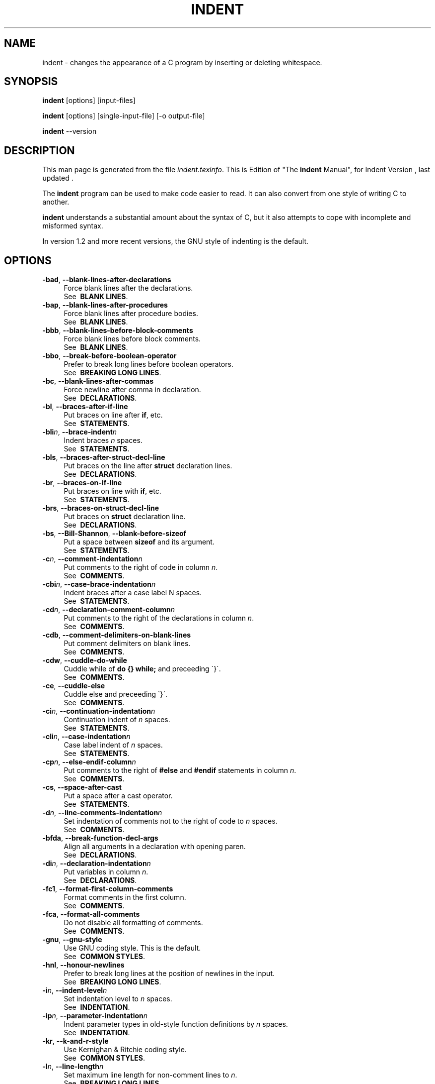 .TH INDENT 1L 
.SH "NAME"
indent \- changes the appearance of a C program by inserting or deleting whitespace.  
.SH "SYNOPSIS"
.B "indent "
[options] [input\-files]
.sp
.B "indent "
[options] [single\-input\-file] [\-o output\-file]
.sp
.B "indent "
\-\-version
.SH "DESCRIPTION"
This man page is generated from the file \fIindent.texinfo\fR.
This is Edition  of "The \fBindent\fR Manual",
for Indent Version , last updated .

The \fBindent\fR program
can be used to make code easier to read.  It can also convert from one
style of writing C to another.  

.B indent\fR understands a substantial amount about the syntax of C,
but it also attempts to cope with incomplete and misformed syntax.

In version 1.2 and more recent versions, the GNU style of indenting is
the default.
.SH "OPTIONS"

.TP 4
.B -bad\fR, \fB--blank-lines-after-declarations\fR
Force blank lines after the declarations.
.br
See \fB\ BLANK\ LINES\fR.
.TP
.B -bap\fR, \fB--blank-lines-after-procedures\fR
Force blank lines after procedure bodies.
.br
See \fB\ BLANK\ LINES\fR.
.TP
.B -bbb\fR, \fB--blank-lines-before-block-comments\fR
Force blank lines before block comments.
.br
See \fB\ BLANK\ LINES\fR.
.TP
.B -bbo\fR, \fB--break-before-boolean-operator\fR
Prefer to break long lines before boolean operators.
.br
See \fB\ BREAKING\ LONG\ LINES\fR.
.TP
.B -bc\fR, \fB--blank-lines-after-commas\fR
Force newline after comma in declaration.
.br
See \fB\ DECLARATIONS\fR.
.TP
.B -bl\fR, \fB--braces-after-if-line\fR
Put braces on line after \fBif\fR, etc.
.br
See \fB\ STATEMENTS\fR.
.TP
.B -bli\fIn\fB\fR, \fB--brace-indent\fIn\fB\fR
Indent braces \fIn\fR spaces.
.br
See \fB\ STATEMENTS\fR.
.TP
.B -bls\fR, \fB--braces-after-struct-decl-line\fR
Put braces on the line after \fBstruct\fR declaration lines.
.br
See \fB\ DECLARATIONS\fR.
.TP
.B -br\fR, \fB--braces-on-if-line\fR
Put braces on line with \fBif\fR, etc.
.br
See \fB\ STATEMENTS\fR.
.TP
.B -brs\fR, \fB--braces-on-struct-decl-line\fR
Put braces on \fBstruct\fR declaration line.
.br
See \fB\ DECLARATIONS\fR.
.TP
.B -bs\fR, \fB--Bill-Shannon\fR, \fB--blank-before-sizeof\fR
Put a space between \fBsizeof\fR and its argument.
.br
See \fB\ STATEMENTS\fR.
.TP
.B -c\fIn\fB\fR, \fB--comment-indentation\fIn\fB\fR
Put comments to the right of code in column \fIn\fR.
.br
See \fB\ COMMENTS\fR.
.TP
.B -cbi\fIn\fB\fR, \fB--case-brace-indentation\fIn\fB\fR
Indent braces after a case label N spaces.
.br
See \fB\ STATEMENTS\fR.
.TP
.B -cd\fIn\fB\fR, \fB--declaration-comment-column\fIn\fB\fR
Put comments to the right of the declarations in column \fIn\fR.
.br
See \fB\ COMMENTS\fR.
.TP
.B -cdb\fR, \fB--comment-delimiters-on-blank-lines\fR
Put comment delimiters on blank lines.
.br
See \fB\ COMMENTS\fR.
.TP
.B -cdw\fR, \fB--cuddle-do-while\fR
Cuddle while of \fBdo {} while;\fR and preceeding \`}\'.
.br
See \fB\ COMMENTS\fR.
.TP
.B -ce\fR, \fB--cuddle-else\fR
Cuddle else and preceeding \`}\'.
.br
See \fB\ COMMENTS\fR.
.TP
.B -ci\fIn\fB\fR, \fB--continuation-indentation\fIn\fB\fR
Continuation indent of \fIn\fR spaces.
.br
See \fB\ STATEMENTS\fR.
.TP
.B -cli\fIn\fB\fR, \fB--case-indentation\fIn\fB\fR
Case label indent of \fIn\fR spaces.
.br
See \fB\ STATEMENTS\fR.
.TP
.B -cp\fIn\fB\fR, \fB--else-endif-column\fIn\fB\fR
Put comments to the right of \fB#else\fR and \fB
#endif\fR statements in column \fIn\fR.
.br
See \fB\ COMMENTS\fR.
.TP
.B -cs\fR, \fB--space-after-cast\fR
Put a space after a cast operator.
.br
See \fB\ STATEMENTS\fR.
.TP
.B -d\fIn\fB\fR, \fB--line-comments-indentation\fIn\fB\fR
Set indentation of comments not to the right 
of code to \fIn\fR spaces.
.br
See \fB\ COMMENTS\fR.
.TP
.B -bfda\fR, \fB--break-function-decl-args\fR
Align all arguments in a declaration with opening paren.
.br
See \fB\ DECLARATIONS\fR.
.TP
.B -di\fIn\fB\fR, \fB--declaration-indentation\fIn\fB\fR
Put variables in column \fIn\fR.
.br
See \fB\ DECLARATIONS\fR.
.TP
.B -fc1\fR, \fB--format-first-column-comments\fR
Format comments in the first column.
.br
See \fB\ COMMENTS\fR.
.TP
.B -fca\fR, \fB--format-all-comments\fR
Do not disable all formatting of comments.
.br
See \fB\ COMMENTS\fR.
.TP
.B -gnu\fR, \fB--gnu-style\fR
Use GNU coding style.  This is the default.
.br
See \fB\ COMMON\ STYLES\fR.
.TP
.B -hnl\fR, \fB--honour-newlines\fR
Prefer to break long lines at the position of newlines in the input.
.br
See \fB\ BREAKING\ LONG\ LINES\fR.
.TP
.B -i\fIn\fB\fR, \fB--indent-level\fIn\fB\fR
Set indentation level to \fIn\fR spaces.
.br
See \fB\ INDENTATION\fR.
.TP
.B -ip\fIn\fB\fR, \fB--parameter-indentation\fIn\fB\fR
Indent parameter types in old-style function 
definitions by \fIn\fR spaces.
.br
See \fB\ INDENTATION\fR.
.TP
.B -kr\fR, \fB--k-and-r-style\fR
Use Kernighan & Ritchie coding style.
.br
See \fB\ COMMON\ STYLES\fR.
.TP
.B -l\fIn\fB\fR, \fB--line-length\fIn\fB\fR
Set maximum line length for non-comment lines to \fIn\fR.
.br
See \fB\ BREAKING\ LONG\ LINES\fR.
.TP
.B -lc\fIn\fB\fR, \fB--comment-line-length\fIn\fB\fR
Set maximum line length for comment formatting to \fIn\fR.
.br
See \fB\ COMMENTS\fR.
.TP
.B -lp\fR, \fB--continue-at-parentheses\fR
Line up continued lines at parentheses.
.br
See \fB\ INDENTATION\fR.
.TP
.B -lps\fR, \fB--leave-preprocessor-space\fR
Leave space between \`#\' and preprocessor directive.
.br
See \fB\ INDENTATION\fR.
.TP
.B -nbad\fR, \fB--no-blank-lines-after-declarations\fR
Do not force blank lines after declarations.
.br
See \fB\ BLANK\ LINES\fR.
.TP
.B -nbap\fR, \fB--no-blank-lines-after-procedures\fR
Do not force blank lines after procedure bodies.
.br
See \fB\ BLANK\ LINES\fR.
.TP
.B -nbbo\fR, \fB--break-after-boolean-operator\fR
Do not prefer to break long lines before boolean operators.
.br
See \fB\ BREAKING\ LONG\ LINES\fR.
.TP
.B -nbc\fR, \fB--no-blank-lines-after-commas\fR
Do not force newlines after commas in declarations.
.br
See \fB\ DECLARATIONS\fR.
.TP
.B -nbfda\fR, \fB--dont-break-function-decl-args\fR
Don\'t put each argument in a function declaration on a seperate line.
.br
See \fB\ DECLARATIONS\fR.
.TP
.B -ncdb\fR, \fB--no-comment-delimiters-on-blank-lines\fR
Do not put comment delimiters on blank lines.
.br
See \fB\ COMMENTS\fR.
.TP
.B -ncdw\fR, \fB--dont-cuddle-do-while\fR
Do not cuddle \fB}\fR and the \fBwhile\fR of a \fBdo {} while;\fR.
.br
See \fB\ STATEMENTS\fR.
.TP
.B -nce\fR, \fB--dont-cuddle-else\fR
Do not cuddle \fB}\fR and \fBelse\fR.
.br
See \fB\ STATEMENTS\fR.
.TP
.B -ncs\fR, \fB--no-space-after-casts\fR
Do not put a space after cast operators.
.br
See \fB\ STATEMENTS\fR.
.TP
.B -nfc1\fR, \fB--dont-format-first-column-comments\fR
Do not format comments in the first column as normal.
.br
See \fB\ COMMENTS\fR.
.TP
.B -nfca\fR, \fB--dont-format-comments\fR
Do not format any comments.
.br
See \fB\ COMMENTS\fR.
.TP
.B -nhnl\fR, \fB--ignore-newlines\fR
Do not prefer to break long lines at the position of newlines in the input.
.br
See \fB\ BREAKING\ LONG\ LINES\fR.
.TP
.B -nip\fR, \fB--no-parameter-indentation\fR
Zero width indentation for parameters.
.br
See \fB\ INDENTATION\fR.
.TP
.B -nlp\fR, \fB--dont-line-up-parentheses\fR
Do not line up parentheses.
.br
See \fB\ STATEMENTS\fR.
.TP
.B -npcs\fR, \fB--no-space-after-function-call-names\fR
Do not put space after the function in function calls.
.br
See \fB\ STATEMENTS\fR.
.TP
.B -nprs\fR, \fB--no-space-after-parentheses\fR
Do not put a space after every \'(\' and before every \')\'.
.br
See \fB\ STATEMENTS\fR.
.TP
.B -npsl\fR, \fB--dont-break-procedure-type\fR
Put the type of a procedure on the same line as its name.
.br
See \fB\ DECLARATIONS\fR.
.TP
.B -nsaf\fR, \fB--no-space-after-for\fR
Do not put a space after every \fBfor\fR.
.br
See \fB\ STATEMENTS\fR.
.TP
.B -nsai\fR, \fB--no-space-after-if\fR
Do not put a space after every \fBif\fR.
.br
See \fB\ STATEMENTS\fR.
.TP
.B -nsaw\fR, \fB--no-space-after-while\fR
Do not put a space after every \fBwhile\fR.
.br
See \fB\ STATEMENTS\fR.
.TP
.B -nsc\fR, \fB--dont-star-comments\fR
Do not put the \`*\' character at the left of comments.
.br
See \fB\ COMMENTS\fR.
.TP
.B -nsob\fR, \fB--leave-optional-blank-lines\fR
Do not swallow optional blank lines.
.br
See \fB\ BLANK\ LINES\fR.
.TP
.B -nss\fR, \fB--dont-space-special-semicolon\fR
Do not force a space before the semicolon after certain statements.
Disables \`-ss\'.
.br
See \fB\ STATEMENTS\fR.
.TP
.B -nut\fR, \fB--no-tabs\fR
Use spaces instead of tabs.
.br
See \fB\ INDENTATION\fR.
.TP
.B -nv\fR, \fB--no-verbosity\fR
Disable verbose mode.
.br
See \fB\ MISCELLANEOUS\ OPTIONS\fR.
.TP
.B -orig\fR, \fB--original\fR
Use the original Berkeley coding style.
.br
See \fB\ COMMON\ STYLES\fR.
.TP
.B -npro\fR, \fB--ignore-profile\fR
Do not read \`.indent.pro\' files.
.br
See \fB\ INVOKING\ INDENT\fR.
.TP
.B -pcs\fR, \fB--space-after-procedure-calls\fR
Insert a space between the name of the 
procedure being called and the \`(\'.
.br
See \fB\ STATEMENTS\fR.
.TP
.B -pi\fIn\fB\fR, \fB--paren-indentation\fIn\fB\fR
Specify the extra indentation per open parentheses \'(\' when a
statement is broken.See \fB\ STATEMENTS\fR.
.TP
.B -pmt\fR, \fB--preserve-mtime\fR
Preserve access and modification times on output files.See \fB\ MISCELLANEOUS\ OPTIONS\fR.
.TP
.B -prs\fR, \fB--space-after-parentheses\fR
Put a space after every \'(\' and before every \')\'.
.br
See \fB\ STATEMENTS\fR.
.TP
.B -psl\fR, \fB--procnames-start-lines\fR
Put the type of a procedure on the line before its name.
.br
See \fB\ DECLARATIONS\fR.
.TP
.B -saf\fR, \fB--space-after-for\fR
Put a space after each \fBfor\fR.
.br
See \fB\ STATEMENTS\fR.
.TP
.B -sai\fR, \fB--space-after-if\fR
Put a space after each \fBif\fR.
.br
See \fB\ STATEMENTS\fR.
.TP
.B -saw\fR, \fB--space-after-while\fR
Put a space after each \fBwhile\fR.
.br
See \fB\ STATEMENTS\fR.
.TP
.B -sbi\fIn\fB\fR, \fB--struct-brace-indentation\fIn\fB\fR
Indent braces of a struct, union or enum N spaces.
.br
See \fB\ STATEMENTS\fR.
.TP
.B -sc\fR, \fB--start-left-side-of-comments\fR
Put the \`*\' character at the left of comments.
.br
See \fB\ COMMENTS\fR.
.TP
.B -sob\fR, \fB--swallow-optional-blank-lines\fR
Swallow optional blank lines.
.br
See \fB\ BLANK\ LINES\fR.
.TP
.B -ss\fR, \fB--space-special-semicolon\fR
On one-line \fBfor\fR and \fBwhile\fR statments, 
force a blank before the semicolon.
.br
See \fB\ STATEMENTS\fR.
.TP
.B -st\fR, \fB--standard-output\fR
Write to standard output.
.br
See \fB\ INVOKING\ INDENT\fR.
.TP
.B -T\fR
Tell \fBindent\fR the name of typenames.
.br
See \fB\ DECLARATIONS\fR.
.TP
.B -ts\fIn\fB\fR, \fB--tab-size\fIn\fB\fR
Set tab size to \fIn\fR spaces.
.br
See \fB\ INDENTATION\fR.
.TP
.B -ut\fR, \fB--use-tabs\fR
Use tabs. This is the default.
.br
See \fB\ INDENTATION\fR.
.TP
.B -v\fR, \fB--verbose\fR
Enable verbose mode.
.br
See \fB\ MISCELLANEOUS\ OPTIONS\fR.
.TP
.B -version\fR
Output the version number of \fBindent\fR.
.br
See \fB\ MISCELLANEOUS\ OPTIONS\fR.

.SH "INVOKING INDENT"

As of version 1.3, the format of the \fBindent\fR command is:

.in +5
.nf
.na

indent [\fIoptions\fR] [\fIinput-files\fR]

indent [\fIoptions\fR] [\fIsingle-input-file\fR] [-o \fIoutput-file\fR]

.in -5
.ad
.fi

This format is different from earlier versions and other versions of
.B indent\fR.

In the first form, one or more input files are specified.  \fBindent\fR
makes a backup copy of each file, and the original file is replaced with
its indented version.  See \fBBACKUP\ FILES\fR, for an explanation of how
backups are made.

In the second form, only one input file is specified.  In this case, or
when the standard input is used, you may specify an output file after
the \`-o\' option.

To cause \fBindent\fR to write to standard output, use the \`-st\'
option.  This is only allowed when there is only one input file, or when
the standard input is used.

If no input files are named, the standard input is read for input.
Also, if a filename named \`-\' is specified, then the standard input
is read.

As an example, each of the following commands will input the program
\`slithy_toves.c\' and write its indented text to
\`slithy_toves.out\':

.in +5
.nf
.na

indent slithy_toves.c -o slithy_toves.out

indent -st slithy_toves.c > slithy_toves.out

cat slithy_toves.c | indent -o slithy_toves.out

.in -5
.ad
.fi

Most other options to \fBindent\fR control how programs are formatted.
As of version 1.2, \fBindent\fR also recognizes a long name for each
option name.  Long options are prefixed by either \`--\' or
\`+\'. [ \`+\' is being superseded by \`--\' to
maintain consistency with the POSIX standard.] In most of this document,
the traditional, short names are used for the sake of brevity.
See \fBOPTION\ SUMMARY\fR, for a list of options, including both long and
short names.

Here is another example:

.in +5
.nf
.na
indent -br test/metabolism.c -l85
.in -5
.ad
.fi

This will indent the program \`test/metabolism.c\' using the
\`-br\' and \`-l85\' options, write the output back to
\`test/metabolism.c\', and write the original contents of
\`test/metabolism.c\' to a backup file in the directory \`test\'.

Equivalent invocations using long option names for this example would
be:

.in +5
.nf
.na

indent --braces-on-if-line --line-length185 test/metabolism.c

indent +braces-on-if-line +line-length185 test/metabolism.c

.in -5
.ad
.fi

If you find that you often use \fBindent\fR with the same options, you
may put those options into a file named \`.indent.pro\'.
.B indent\fR will first look for \`.indent.pro\' in the current
directory and use that if found.  Otherwise, \fBindent\fR will search
your home directory for \`.indent.pro\' and use that file if it is
found.  This behaviour is different from that of other versions of
.B indent\fR, which load both files if they both exist.

The format of \`.indent.pro\' is simply a list of options, just as
they would appear on the command line, separated by white space (tabs,
spaces, and newlines).  Options in \`.indent.pro\' may be surrounded by C
or C++ comments, in which case they are ignored.

Command line switches are handled \fIafter\fR processing
\`.indent.pro\'.  Options specified later override arguments
specified earlier, with one exception: Explicitly specified options
always override background options (See \fBCOMMON\ STYLES\fR).  You can
prevent \fBindent\fR from reading an \`.indent.pro\' file by
specifying the \`-npro\' option.

.SH "BACKUP FILES"

As of version 1.3, GNU \fBindent\fR makes GNU-style backup files, the
same way GNU Emacs does.  This means that either \fIsimple\fR or
.I numbered\fR backup filenames may be made.

Simple backup file names are generated by appending a suffix to the
original file name.  The default for this suffix is the
one-character string \`~\' (tilde).  Thus, the backup file for
\`python.c\' would be \`python.c~\'.

Instead of the default, you may specify any string as a suffix by
setting the environment variable \fBSIMPLE_BACKUP_SUFFIX\fR to
your preferred suffix.

Numbered backup versions of a file \`momeraths.c\' look like
\`momeraths.c.~23~\', where 23 is the version of this particular
backup.  When making a numbered backup of the file \`src/momeraths.c\',
the backup file will be named \`src/momeraths.c.~\fIV\fR~\', where
.I V\fR is one greater than the highest version currently existing in
the directory \`src\'.  The environment variable \fBVERSION_WIDTH\fR
controls the number of digits, using left zero padding when necessary.
For instance, setting this variable to "2" will lead to the backup
file being named \`momeraths.c.~04~\'.

The type of backup file made is controlled by the value of the
environment variable \fBVERSION_CONTROL\fR.  If it is the string
\`simple\', then only simple backups will be made.  If its value is
the string \`numbered\', then numbered backups will be made.  If its
value is \`numbered-existing\', then numbered backups will be made if
there \fIalready exist\fR numbered backups for the file being indented;
otherwise, a simple backup is made.  If \fBVERSION_CONTROL\fR is not
set, then \fBindent\fR assumes the behaviour of
\`numbered-existing\'.

Other versions of \fBindent\fR use the suffix \`.BAK\' in naming
backup files.  This behaviour can be emulated by setting
.B SIMPLE_BACKUP_SUFFIX\fR to \`.BAK\'.

Note also that other versions of \fBindent\fR make backups in the
current directory, rather than in the directory of the source file as
GNU \fBindent\fR now does.

.SH "COMMON STYLES"

There are several common styles of C code, including the GNU style, the
Kernighan & Ritchie style, and the original Berkeley style.  A style may
be selected with a single \fIbackground\fR option, which specifies a set
of values for all other options.  However, explicitly specified options
always override options implied by a background option.

As of version 1.2, the default style of GNU \fBindent\fR is the GNU
style.  Thus, it is no longer necessary to specify the option
\`-gnu\' to obtain this format, although doing so will not cause an
error.  Option settings which correspond to the GNU style are:

.in +5
.nf
.na
-nbad -bap -nbc -bbo -bl -bli2 -bls -ncdb -nce -cp1 -cs -di2
-ndj -nfc1 -nfca -hnl -i2 -ip5 -lp -pcs -nprs -psl -saf -sai
-saw -nsc -nsob
.in -5
.ad
.fi

The GNU coding style is that preferred by the GNU project.  It is the
style that the GNU Emacs C mode encourages and which is used in the C
portions of GNU Emacs.  (People interested in writing programs for
Project GNU should get a copy of "The GNU Coding Standards", which
also covers semantic and portability issues such as memory usage, the
size of integers, etc.)

The Kernighan & Ritchie style is used throughout their well-known book
"The C Programming Language".  It is enabled with the \`-kr\'
option.  The Kernighan & Ritchie style corresponds to the following set
of options:

.in +5
.nf
.na
-nbad -bap -bbo -nbc -br -brs -c33 -cd33 -ncdb -ce -ci4 -cli0
-cp33 -cs -d0 -di1 -nfc1 -nfca -hnl -i4 -ip0 -l75 -lp -npcs
-nprs -npsl -saf -sai -saw -nsc -nsob -nss
.in -5
.ad
.fi

Kernighan & Ritchie style does not put comments to the right of code in
the same column at all times (nor does it use only one space to the
right of the code), so for this style \fBindent\fR has arbitrarily
chosen column 33.

The style of the original Berkeley \fBindent\fR may be obtained by
specifying \`-orig\' (or by specifying \`--original\', using the
long option name).  This style is equivalent to the following settings:

.in +5
.nf
.na
-nbad -nbap -bbo -bc -br -brs -c33 -cd33 -cdb -ce -ci4 -cli0
-cp33 -di16 -fc1 -fca -hnl -i4 -ip4 -l75 -lp -npcs -nprs -psl
-saf -sai -saw -sc -nsob -nss -ts8
.in -5
.ad
.fi

.SH "BLANK LINES"

Various programming styles use blank lines in different places.
.B indent\fR has a number of options to insert or delete blank lines in
specific places.

The \`-bad\' option causes \fBindent\fR to force a blank line after
every block of declarations.  The \`-nbad\' option causes
.B indent\fR not to force such blank lines.

The \`-bap\' option forces a blank line after every procedure body.
The \`-nbap\' option forces no such blank line.

The \`-bbb\' option forces a blank line before every boxed comment,
See \fBCOMMENTS\fR. The \`-nbbb\' option does not force such blank lines.

The \`-sob\' option causes \fBindent\fR to swallow optional blank
lines (that is, any optional blank lines present in the input will be
removed from the output).  If the \`-nsob\' is specified, any blank
lines present in the input file will be copied to the output file.


.SH "--blank-lines-after-declarations"

The \`-bad\' option forces a blank line after every block of
declarations.  The \`-nbad\' option does not add any such blank
lines.

For example, given the input
.in +5
.nf
.na
char *foo;
char *bar;
/* This separates blocks of declarations.  */
int baz;
.in -5
.ad
.fi

.B indent -bad\fR produces

.in +5
.nf
.na
char *foo;
char *bar;

/* This separates blocks of declarations.  */
int baz;
.in -5
.ad
.fi

and \fBindent -nbad\fR produces

.in +5
.nf
.na
char *foo;
char *bar;
/* This separates blocks of declarations.  */
int baz;
.in -5
.ad
.fi

.SH "--blank-lines-after-procedures"

The \`-bap\' option forces a blank line after every procedure body.

For example, given the input

.in +5
.nf
.na
int
foo ()
{
  puts("Hi");
}
/* The procedure bar is even less interesting.  */
char *
bar ()
{
  puts("Hello");
}
.in -5
.ad
.fi

.B indent -bap\fR produces

.in +5
.nf
.na
int
foo ()
{
  puts ("Hi");
}

/* The procedure bar is even less interesting.  */
char *
bar ()
{
  puts ("Hello");
}
.in -5
.ad
.fi

and \fBindent -nbap\fR produces

.in +5
.nf
.na
int
foo ()
{
  puts ("Hi");
}
/* The procedure bar is even less interesting.  */
char *
bar ()
{
  puts ("Hello");
}
.in -5
.ad
.fi

No blank line will be added after the procedure \fBfoo\fR.

.SH "COMMENTS"

.B indent\fR formats both C and C++ comments. C comments are begun with
\`/*\', terminated with \`*/\' and may contain newline characters.
C++ comments begin with the delimiter \`//\' and end at the newline.

.B indent\fR handles comments differently depending upon their context.
.B indent\fR attempts to distinguish between comments which follow
statements, comments which follow declarations, comments following
preprocessor directives, and comments which are not preceded by code of
any sort, i.e., they begin the text of the line (although not
neccessarily in column 1).

.B indent\fR further distinguishes between comments found outside of
procedures and aggregates, and those found within them.  In particular,
comments beginning a line found within a procedure will be indented to
the column at which code is currently indented.  The exception to this a
comment beginning in the leftmost column;  such a comment is output
at that column.

.B indent\fR attempts to leave \fIboxed comments\fR unmodified.  The
general idea of such a comment is that it is enclosed in a rectangle or
\`\`box\'\' of stars or dashes to visually set it apart.  More precisely,
boxed comments are defined as those in which the initial \`/*\' is
followed immediately by the character \`*\', \`=\', \`_\', or
\`-\', or those in which the beginning comment delimiter (\`/*\')
is on a line by itself, and the following line begins with a \`*\' in
the same column as the star of the opening delimiter.

Examples of boxed comments are:

.in +5
.nf
.na
/**********************
 * Comment in a box!! *
 **********************/

       /*
        * A different kind of scent,
        * for a different kind of comment.
        */
.in -5
.ad
.fi

.B indent\fR attempts to leave boxed comments exactly as they are found
in the source file.  Thus the indentation of the comment is unchanged,
and its length is not checked in any way.  The only alteration made is
that an embedded tab character may be converted into the appropriate
number of spaces.

If the \`-bbb\' option is specified, all such boxed comments will be
preceded by a blank line, unless such a comment is preceded by code.

Comments which are not boxed comments may be formatted, which means that
the line is broken to fit within a right margin and left-filled with
whitespace.  Single newlines are equivalent to a space, but blank lines
(two or more newlines in a row) are taken to mean a paragraph break.
Formatting of comments which begin after the first column is enabled
with the \`-fca\' option.  To format those beginning in column one,
specify \`-fc1\'.  Such formatting is disabled by default.

The right margin for formatting defaults to 78, but may be changed with
the \`-lc\' option.  If the margin specified does not allow the
comment to be printed, the margin will be automatically extended for the
duration of that comment.  The margin is not respected if the comment is
not being formatted.

If the comment begins a line (i.e., there is no program text to its
left), it will be indented to the column it was found in unless the
comment is within a block of code.  In that case, such a comment will be
aligned with the indented code of that block (unless the comment began
in the first column).  This alignment may be affected by the \`-d\'
option, which specifies an amount by which such comments are moved to
the \fIleft\fR, or unindented.  For example, \`-d2\' places comments
two spaces to the left of code.  By default, comments are aligned with
code, unless they begin in the first column, in which case they are left
there by default --- to get them aligned with the code, specify \`-fc1\'.

Comments to the right of code will appear by default in column 33.
This may be changed with one of three options.  \`-c\' will specify
the column for comments following code, \`-cd\' specifies the
column for comments following declarations, and \`-cp\' specifies
the column for comments following preprocessor directives \fB#else\fR
and \fB#endif\fR.

If the code to the left of the comment exceeds the beginning column,
the comment column will be extended to the next tabstop column past
the end of the code, or in the case of preprocessor directives, to one
space past the end of the directive.  This extension lasts only for
the output of that particular comment.

The \`-cdb\' option places the comment delimiters on blank lines.
Thus, a single line comment like \fB/* Loving hug */\fR can be
transformed into:

.in +5
.nf
.na
/*
   Loving hug
 */
.in -5
.ad
.fi

Stars can be placed at the beginning of multi-line comments with the
\`-sc\' option.  Thus, the single-line comment above can be
transformed (with \`-cdb -sc\') into:

.in +5
.nf
.na
/*
 * Loving hug
 */
.in -5
.ad
.fi

.SH "STATEMENTS"

The \`-br\' or \`-bl\' option specifies how to format braces.

The \`-br\' option formats statement braces like this:

.in +5
.nf
.na
if (x > 0) {
  x--;
}
.in -5
.ad
.fi

The \`-bl\' option formats them like this:

.in +5
.nf
.na
if (x > 0)
  {
    x--;
  }
.in -5
.ad
.fi

If you use the \`-bl\' option, you may also want to specify the
\`-bli\' option.  This option specifies the number of spaces by
which braces are indented.  \`-bli2\', the default, gives the
result shown above.  \`-bli0\' results in the following:

.in +5
.nf
.na
if (x > 0)
{
  x--;
}
.in -5
.ad
.fi

If you are using the \`-br\' option, you probably want to also use
the \`-ce\' option.  This causes the \fBelse\fR in an if-then-else
construct to cuddle up to the immediately preceding \`}\'.  For
example, with \`-br -ce\' you get the following:

.in +5
.nf
.na
if (x > 0) {
  x--;
} else {
  fprintf (stderr, "...something wrong?\\n");
}
.in -5
.ad
.fi

With \`-br -nce\' that code would appear as

.in +5
.nf
.na
if (x > 0) {
  x--;
}
else {
  fprintf (stderr, "...something wrong?\\n");
}
.in -5
.ad
.fi

This causes the \fBwhile\fR in a do-while
loop to cuddle up to the immediately preceding \`}\'.  For
example, with \`-cdw\' you get the following:

.in +5
.nf
.na
do {
  x--;
} while (x);
.in -5
.ad
.fi

With \`-ncdw\' that code would appear as

.in +5
.nf
.na
do {
  x--;
}
while (x);
.in -5
.ad
.fi

The \`-cli\' option specifies the number of spaces that case labels
should be indented to the right of the containing \fBswitch\fR
statement.

The default gives code like:

.in +5
.nf
.na
switch (i)
  {
  case 0:
    break;
  case 1:
    {
      ++i;
    }
  default:
    break;
  }
.in -5
.ad
.fi

Using the \`-cli2\' that would become:

.in +5
.nf
.na
switch (i)
  {
    case 0:
      break;
    case 1:
      {
        ++i;
      }
    default:
      break;
  }
.in -5
.ad
.fi

The indentation of the braces below a case statement can be
controlled with the \`-cbi\fIn\fR\' option.  For example,
using \`-cli2 -cbi0\' results in:

.in +5
.nf
.na
switch (i)
  {
    case 0:
      break;
    case 1:
    {
      ++i;
    }
    default:
      break;
  }
.in -5
.ad
.fi

If a semicolon is on the same line as a \fBfor\fR or \fBwhile\fR
statement, the \`-ss\' option will cause a space to be placed before
the semicolon.  This emphasizes the semicolon, making it clear that the
body of the \fBfor\fR or \fBwhile\fR statement is an empty statement.
\`-nss\' disables this feature.

The \`-pcs\' option causes a space to be placed between the name of
the procedure being called and the \`(\' (for example, \fBputs\ ("Hi");\fR.  The \`-npcs\' option would give \fBputs("Hi");\fR).


If the \`-cs\' option is specified, \fBindent\fR puts a space after
a cast operator.

The \`-bs\' option ensures that there is a space between the
keyword \fBsizeof\fR and its argument.  In some versions, this is
known as the \`Bill_Shannon\' option.

The \`-saf\' option forces a space between an \fBfor\fR
and the following parenthesis.  This is the default.

The \`-sai\' option forces a space between an \fBif\fR
and the following parenthesis.  This is the default.

The \`-saw\' option forces a space between an \fBwhile\fR
and the following parenthesis.  This is the default.

The \`-prs\' option causes all parentheses to be seperated with
a space from the what is between them.  For example, using \`-prs\'
results in code like:

.in +5
.nf
.na
  while ( ( e_code - s_code ) < ( dec_ind - 1 ) )
    {
      set_buf_break ( bb_dec_ind );
      *e_code++ = \' \';
    }
.in -5
.ad
.fi

.SH "DECLARATIONS"

By default \fBindent\fR will line up identifiers, in the column
specified by the \`-di\' option.  For example, \`-di16\' makes
things look like:

.in +5
.nf
.na
int             foo;
char           *bar;
.in -5
.ad
.fi

Using a small value (such as one or two) for the \`-di\' option can
be used to cause the identifiers to be placed in the first available
position; for example:

.in +5
.nf
.na
int foo;
char *bar;
.in -5
.ad
.fi

The value given to the \`-di\' option will still affect variables
which are put on separate lines from their types, for example
\`-di2\' will lead to:

.in +5
.nf
.na
int
  foo;
.in -5
.ad
.fi

If the \`-bc\' option is specified, a newline is forced after each
comma in a declaration.  For example,

.in +5
.nf
.na
int a,
  b,
  c;
.in -5
.ad
.fi

With the \`-nbc\' option this would look like

.in +5
.nf
.na
int a, b, c;
.in -5
.ad
.fi

The \`-bfda\' option causes a newline to be forced after the comma
separating the arguments of a function declaration.  The arguments will
appear at the current indention level matching the opening paren.  This 
is particularly helpful for functions with long argument lists.   For 
example,

.in +5
.nf
.na
void foo (int arg1, char arg2, int *arg3, long arg4, char arg5);
.in -5
.ad
.fi
With the \`-bfda\' option this would look like

.in +5
.nf
.na
void foo (int arg1,
          char arg2,
          int *arg3,
          long arg4,
          char arg5);
.in -5
.ad
.fi

The \`-psl\' option causes the type of a procedure being defined to
be placed on the line before the name of the procedure.  This style is
required for the \fBetags\fR program to work correctly, as well as some
of the \fBc-mode\fR functions of Emacs.

You must use the \`-T\'
option to tell \fBindent\fR the name of all the typenames in your
program that are defined by \fBtypedef\fR.  \`-T\' can be specified
more than once, and all names specified are used.  For example, if your
program contains

.in +5
.nf
.na
typedef unsigned long CODE_ADDR;
typedef enum {red, blue, green} COLOR;
.in -5
.ad
.fi

you would use the options \`-T CODE_ADDR -T COLOR\'.

The \`-brs\' or \`-bls\' option specifies how to format braces
in struct declarations.  The \`-brs\' option formats braces like
this:

.in +5
.nf
.na
struct foo {
  int x;
};
.in -5
.ad
.fi

The \`-bls\' option formats them like this:

.in +5
.nf
.na
struct foo
{
  int x;
};
.in -5
.ad
.fi

.SH "INDENTATION"

One issue in the formatting of code is how far each line should be
indented from the left margin.  When the beginning of a statement such
as \fBif\fR or \fBfor\fR is encountered, the indentation level is
increased by the value specified by the \`-i\' option.  For example,
use \`-i8\' to specify an eight character indentation for each
level.  When a statement is broken across two lines, the second line is
indented by a number of additional spaces specified by the \`-ci\'
option.  \`-ci\' defaults to 0.  However, if the \`-lp\' option is
specified, and a line has a left parenthesis which is not closed on that
line, then continuation lines will be lined up to start at the character
position just after the left parenthesis.  This processing also applies
to \`[\' and applies to \`{\' when it occurs in initialization
lists.  For example, a piece of continued code might look like this with
\`-nlp -ci3\' in effect:

.in +5
.nf
.na
  p1 = first_procedure (second_procedure (p2, p3),
     third_procedure (p4, p5));
.in -5
.ad
.fi

With \`-lp\' in effect the code looks somewhat clearer:

.in +5
.nf
.na
  p1 = first_procedure (second_procedure (p2, p3),
                        third_procedure (p4, p5));
.in -5
.ad
.fi

When a statement is broken in between two or more paren pairs (...),
each extra pair causes the indentation level extra indentation:

.in +5
.nf
.na
if ((((i < 2 &&
        k > 0) || p == 0) &&
    q == 1) ||
  n = 0)
.in -5
.ad
.fi

The option \`-ip\fIN\fR\' can be used to set the extra offset per paren.
For instance, \`-ip0\' would format the above as:

.in +5
.nf
.na
if ((((i < 2 &&
  k > 0) || p == 0) &&
  q == 1) ||
  n = 0)
.in -5
.ad
.fi

.B indent\fR assumes that tabs are placed at regular intervals of both
input and output character streams.  These intervals are by default 8
columns wide, but (as of version 1.2) may be changed by the \`-ts\'
option.  Tabs are treated as the equivalent number of spaces.

The indentation of type declarations in old-style function definitions
is controlled by the \`-ip\' parameter.  This is a numeric parameter
specifying how many spaces to indent type declarations.  For example,
the default \`-ip5\' makes definitions look like this:

.in +5
.nf
.na
char *
create_world (x, y, scale)
     int x;
     int y;
     float scale;
{
  . . .
}
.in -5
.ad
.fi

For compatibility with other versions of indent, the option \`-nip\'
is provided, which is equivalent to \`-ip0\'.

ANSI C allows white space to be placed on preprocessor command lines
between the character \`#\' and the command name.  By default,
.B indent\fR removes this space, but specifying the \`-lps\' option
directs \fBindent\fR to leave this space unmodified.

.SH "BREAKING LONG LINES"

With the option \`-l\fIn\fR\', or \`--line-length\fIn\fR\', it is
possible to specify the maximum length of a line of C code, not including
possible comments that follow it.

When lines become longer then the specified line length, GNU \fBindent\fR
tries to break the line at a logical place.  This is new as of version 2.1
however and not very intelligent or flexible yet.

Currently there are two options that allows one to interfere with the
algorithm that determines where to break a line.

The \`-bbo\' option causes GNU \fBindent\fR to prefer to break
long lines before the boolean operators \fB&&\fR and \fB||\fR.  The
\`-nbbo\' option causes GNU \fBindent\fR not have that
preference.  For example, the default option \`-bbo\' (together
with \`--line-length60\' and \`--ignore-newlines\') makes code
look like this:

.in +5
.nf
.na
  if (mask
      && ((mask[0] == \'\\0\')
          || (mask[1] == \'\\0\'
              && ((mask[0] == \'0\') || (mask[0] == \'*\')))))
.in -5
.ad
.fi

Using the option \`-nbbo\' will make it look like this:

.in +5
.nf
.na
  if (mask &&
      ((mask[0] == \'\\0\') ||
       (mask[1] == \'\\0\' &&
        ((mask[0] == \'0\') || (mask[0] == \'*\')))))
.in -5
.ad
.fi

The default \`-hnl\', however, honours newlines in the input file by
giving them the highest possible priority to break lines at.  For example,
when the input file looks like this:

.in +5
.nf
.na
  if (mask
      && ((mask[0] == \'\\0\')
      || (mask[1] == \'\\0\' && ((mask[0] == \'0\') || (mask[0] == \'*\')))))
.in -5
.ad
.fi

then using the option \`-hnl\', or \`--honour-newlines\',
together with the previously mentioned \`-nbbo\' and
\`--line-length60\', will cause the output not to be what is given
in the last example but instead will prefer to break at the positions
where the code was broken in the input file:

.in +5
.nf
.na
  if (mask
      && ((mask[0] == \'\\0\')
          || (mask[1] == \'\\0\' &&
              ((mask[0] == \'0\') || (mask[0] == \'*\')))))
.in -5
.ad
.fi

The idea behind this option is that lines which are too long, but are already
broken up, will not be touched by GNU \fBindent\fR.  Really messy code
should be run through \fBindent\fR at least once using the
\`--ignore-newlines\' option though.

.SH "DISABLING FORMATTING"

Formatting of C code may be disabled for portions of a program by
embedding special \fIcontrol comments\fR in the program.  To turn off
formatting for a section of a program, place the disabling control
comment \fB/* *INDENT-OFF* */\fR on a line by itself just before that
section.  Program text scanned after this control comment is output
precisely as input with no modifications until the corresponding
enabling comment is scanned on a line by itself.  The disabling control
comment is \fB/* *INDENT-ON* */\fR, and any text following the comment
on the line is also output unformatted.  Formatting begins again with
the input line following the enabling control comment.

More precisely, \fBindent\fR does not attempt to verify the closing
delimiter (\fB*/\fR) for these C comments, and any whitespace on the
line is totally transparent.

These control comments also function in their C++ formats, namely
.B // *INDENT-OFF*\fR and \fB// *INDENT-ON*\fR.

It should be noted that the internal state of \fBindent\fR remains
unchanged over the course of the unformatted section.  Thus, for
example, turning off formatting in the middle of a function and
continuing it after the end of the function may lead to bizarre
results.  It is therefore wise to be somewhat modular in selecting code
to be left unformatted.

As a historical note, some earlier versions of \fBindent\fR produced
error messages beginning with \fB*INDENT**\fR.  These versions of
.B indent\fR were written to ignore any input text lines which began
with such error messages.  I have removed this incestuous feature from
GNU \fBindent\fR.

.SH "MISCELLANEOUS OPTIONS"

To find out what version of \fBindent\fR you have, use the command
.B indent -version\fR.  This will report the version number of
.B indent\fR, without doing any of the normal processing.

The \`-v\' option can be used to turn on verbose mode.  When in
verbose mode, \fBindent\fR reports when it splits one line of input
into two more more lines of output, and gives some size statistics at
completion. 

The \`-pmt\' option causes \fBindent\fR to preserve the access
and modification times on the output files.  Using this option
has the advantage that running indent on all source and header
files in a project won\'t cause \fBmake\fR to rebuild all targets.
This option is only available on Operating Systems that have the
POSIX \fButime(2)\fR function.

.SH "BUGS"

When \fBindent\fR is run twice on a file, with the same profile,
it should \fInever\fR change that file the second time.  With the
current design of \fBindent\fR, this can not be guaranteed, however,
and it has not been extensively tested.

.B indent\fR does not understand C.  In some cases this leads to
the inability to join lines.  The result is that running a file
through \fBindent\fR is \fIirreversible\fR, even if the used input
file was the result of running \fBindent\fR with a given profile
(\`.indent.pro\').

While an attempt was made to get \fBindent\fR working for C++, is
will not do a good job on any C++ source except the very simple.

.B indent\fR does not look at the given \`--line-length\' option
when writing comments to the output file.  This results often in comments
being put far to the right.  In order to prohibit \fBindent\fR from
joining a broken line that has a comment at the end, make sure that the
comments start on the first line of the break.

.B indent\fR does not count lines and comments (see the \`-v\'
option) when \fBindent\fR is turned off with 
.B /* *INDENT-OFF* */\fR.

Comments of the form \fB/*UPPERCASE*/\fR are not treated as comment but as an
identifier, causing them to be joined with the next line. This renders
comments of this type useless, unless they are embedded in the code to
begin with.

.SH "COPYRIGHT"

The following copyright notice applies to the \fBindent\fR program.
The copyright and copying permissions for this manual appear near the
beginning of \`indent.texinfo\' and \`indent.info\', and near the
end of \`indent.1\'.

.nf
.na
Copyright (c) 1999 Carlo Wood.
Copyright (c) 1995, 1996 Joseph Arceneaux.
Copyright (c) 1989, 1992, 1993, 1994, 1995, 1996 Free Software Foundation
Copyright (c) 1985 Sun Microsystems, Inc.
Copyright (c) 1980 The Regents of the University of California.
Copyright (c) 1976 Board of Trustees of the University of Illinois.
All rights reserved.

Redistribution and use in source and binary forms are permitted
provided that the above copyright notice and this paragraph are
duplicated in all such forms and that any documentation,
advertising materials, and other materials related to such
distribution and use acknowledge that the software was developed
by the University of California, Berkeley, the University of Illinois,
Urbana, and Sun Microsystems, Inc.  The name of either University
or Sun Microsystems may not be used to endorse or promote products
derived from this software without specific prior written permission.
THIS SOFTWARE IS PROVIDED \`\`AS IS\'\' AND WITHOUT ANY EXPRESS OR
IMPLIED WARRANTIES, INCLUDING, WITHOUT LIMITATION, THE IMPLIED
WARRANTIES OF MERCHANTIBILITY AND FITNESS FOR A PARTICULAR
PURPOSE.
.ad
.fi

.SH "Options\' Cross Key"

Here is a list of options alphabetized by long option, to help you find
the corresponding short option.


.in +5
.nf
.na
--blank-lines-after-commas                      -bc             
--blank-lines-after-declarations                -bad            
--blank-lines-after-procedures                  -bap            
--blank-lines-before-block-comments             -bbb            
--braces-after-if-line                          -bl             
--brace-indent                                  -bli
--braces-after-struct-decl-line                 -bls
--braces-on-if-line                             -br             
--braces-on-struct-decl-line                    -brs
--break-after-boolean-operator                  -nbbo
--break-before-boolean-operator                 -bbo
--break-function-decl-args                      -bfda
--case-indentation                              -cli\fIn\fR     
--case-brace-indentation                        -cbi\fIn\fR
--comment-delimiters-on-blank-lines             -cdb            
--comment-indentation                           -c\fIn\fR       
--continuation-indentation                      -ci\fIn\fR      
--continue-at-parentheses                       -lp             
--cuddle-do-while                               -cdw
--cuddle-else                                   -ce             
--declaration-comment-column                    -cd\fIn\fR      
--declaration-indentation                       -di\fIn\fR      
--dont-break-function-decl-args                 -nbfda
--dont-break-procedure-type                     -npsl           
--dont-cuddle-do-while                          -ncdw
--dont-cuddle-else                              -nce            
--dont-format-comments                          -nfca           
--dont-format-first-column-comments             -nfc1           
--dont-line-up-parentheses                      -nlp            
--dont-space-special-semicolon                  -nss
--dont-star-comments                            -nsc            
--else-endif-column                             -cp\fIn\fR
--format-all-comments                           -fca            
--format-first-column-comments                  -fc1            
--gnu-style                                     -gnu            
--honour-newlines                               -hnl
--ignore-newlines                               -nhnl
--ignore-profile                                -npro           
--indent-level                                  -i\fIn\fR       
--k-and-r-style                                 -kr             
--leave-optional-blank-lines                    -nsob           
--leave-preprocessor-space                      -lps
--line-comments-indentation                     -d\fIn\fR       
--line-length                                   -l\fIn\fR       
--no-blank-lines-after-commas                   -nbc            
--no-blank-lines-after-declarations             -nbad           
--no-blank-lines-after-procedures               -nbap           
--no-blank-lines-before-block-comments          -nbbb           
--no-comment-delimiters-on-blank-lines          -ncdb           
--no-space-after-casts                          -ncs            
--no-parameter-indentation                      -nip            
--no-space-after-for				-nsaf
--no-space-after-function-call-names            -npcs           
--no-space-after-if				-nsai
--no-space-after-parentheses                    -nprs
--no-space-after-while				-nsaw
--no-tabs                                       -nut
--no-verbosity                                  -nv             
--original                                      -orig
--parameter-indentation                         -ip\fIn\fR      
--paren-indentation                             -pi\fIn\fR
--preserve-mtime				-pmt
--procnames-start-lines                         -psl            
--space-after-cast                              -cs             
--space-after-for				-saf
--space-after-if				-sai
--space-after-parentheses                       -prs
--space-after-procedure-calls                   -pcs            
--space-after-while				-saw
--space-special-semicolon                       -ss             
--standard-output                               -st             
--start-left-side-of-comments                   -sc             
--struct-brace-indentation                      -sbi\fIn\fR
--swallow-optional-blank-lines                  -sob            
--tab-size                                      -ts\fIn\fR      
--use-tabs                                      -ut
--verbose                                       -v              
.in -5
.ad
.fi

.SH "RETURN VALUE"
Unknown
.SH FILES
.br
.nf
.\" set tabstop to longest possible filename, plus a wee bit
.ta \w'$HOME/.indent.pro   'u
\fI$HOME/.indent.pro\fR	holds default options for indent.
.SH "AUTHORS"
.br
Carlo Wood
.br
Joseph Arceneaux
.br
Jim Kingdon
.SH "HISTORY"
Derived from the UCB program "indent".
.SH "COPYING"
Copyright (C) 1989, 1992, 1993, 1994, 1995, 1996 Free Software Foundation, Inc.
Copyright (C) 1995, 1996 Joseph Arceneaux.
Copyright (C) 1999 Carlo Wood.

Permission is granted to make and distribute verbatim copies of
this manual provided the copyright notice and this permission notice
are preserved on all copies.


